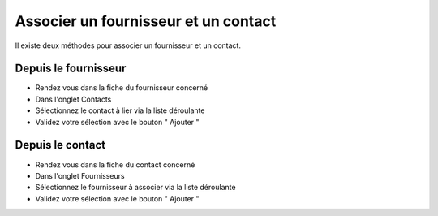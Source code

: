 Associer un fournisseur et un contact
====================================

Il existe deux méthodes pour associer un fournisseur et un contact.

Depuis le fournisseur
---------------------

- Rendez vous dans la fiche du fournisseur concerné
- Dans l'onglet Contacts
- Sélectionnez le contact à lier via la liste déroulante
- Validez votre sélection avec le bouton " Ajouter "

Depuis le contact
-----------------

- Rendez vous dans la fiche du contact concerné
- Dans l'onglet Fournisseurs
- Sélectionnez le fournisseur à associer via la liste déroulante
- Validez votre sélection avec le bouton " Ajouter "

